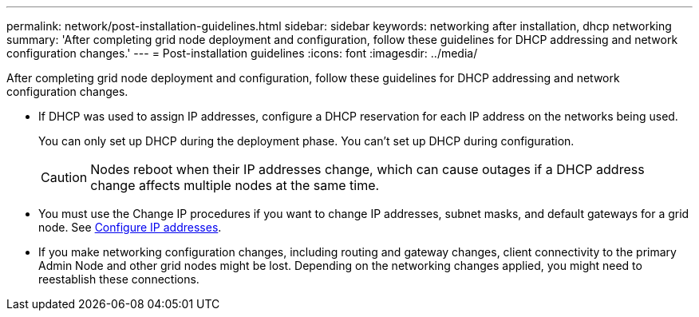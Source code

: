 ---
permalink: network/post-installation-guidelines.html
sidebar: sidebar
keywords: networking after installation, dhcp networking
summary: 'After completing grid node deployment and configuration, follow these guidelines for DHCP addressing and network configuration changes.'
---
= Post-installation guidelines
:icons: font
:imagesdir: ../media/

[.lead]
After completing grid node deployment and configuration, follow these guidelines for DHCP addressing and network configuration changes.

* If DHCP was used to assign IP addresses, configure a DHCP reservation for each IP address on the networks being used.
+
You can only set up DHCP during the deployment phase. You can't set up DHCP during configuration.
+
CAUTION: Nodes reboot when their IP addresses change, which can cause outages if a DHCP address change affects multiple nodes at the same time.

* You must use the Change IP procedures if you want to change IP addresses, subnet masks, and default gateways for a grid node. See link:../maintain/configuring-ip-addresses.html[Configure IP addresses].

* If you make networking configuration changes, including routing and gateway changes, client connectivity to the primary Admin Node and other grid nodes might be lost. Depending on the networking changes applied, you might need to reestablish these connections.
